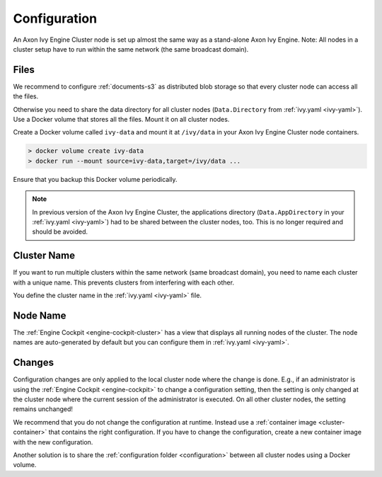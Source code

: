 .. _cluster-configuration:

Configuration
=============

An Axon Ivy Engine Cluster node is set up almost the same way as a stand-alone Axon Ivy Engine.
Note: All nodes in a cluster setup have to run within the same network (the same
broadcast domain).

Files
-----

We recommend to configure :ref:`documents-s3` as distributed blob storage so that every
cluster node can access all the files.

Otherwise you need to share the data directory for all cluster nodes
(``Data.Directory`` from :ref:`ivy.yaml <ivy-yaml>`). Use a Docker volume that stores all the files.
Mount it on all cluster nodes.

Create a Docker volume called ``ivy-data`` and mount it at ``/ivy/data``
in your Axon Ivy Engine Cluster node containers.

.. code:: bash

  > docker volume create ivy-data
  > docker run --mount source=ivy-data,target=/ivy/data ... 
  
Ensure that you backup this Docker volume periodically.  

.. note::
  In previous version of the Axon Ivy Engine Cluster, the applications directory 
  (``Data.AppDirectory`` in your :ref:`ivy.yaml <ivy-yaml>`) had to be shared 
  between the cluster nodes, too. This is no longer required and should be avoided.  

Cluster Name
------------

If you want to run multiple clusters within the same network (same broadcast
domain), you need to name each cluster with a unique name. This prevents
clusters from interfering with each other.

You define the cluster name in the :ref:`ivy.yaml <ivy-yaml>` file.

Node Name
---------

The :ref:`Engine Cockpit <engine-cockpit-cluster>` has a view that displays all
running nodes of the cluster. The node names are auto-generated by default
but you can configure them in :ref:`ivy.yaml <ivy-yaml>`.

.. _cluster-configuration-changes:

Changes
-------

Configuration changes are only applied to the local cluster node where the
change is done. E.g., if an administrator is using the :ref:`Engine Cockpit
<engine-cockpit>` to change a configuration setting, then the setting is only
changed at the cluster node where the current session of the administrator is
executed. On all other cluster nodes, the setting remains unchanged! 

We recommend that you do not change the configuration at runtime. Instead use a
:ref:`container image <cluster-container>` that contains the right
configuration. If you have to change the configuration, create a new container
image with the new configuration.

Another solution is to share the :ref:`configuration folder <configuration>`
between all cluster nodes using a Docker volume.  
